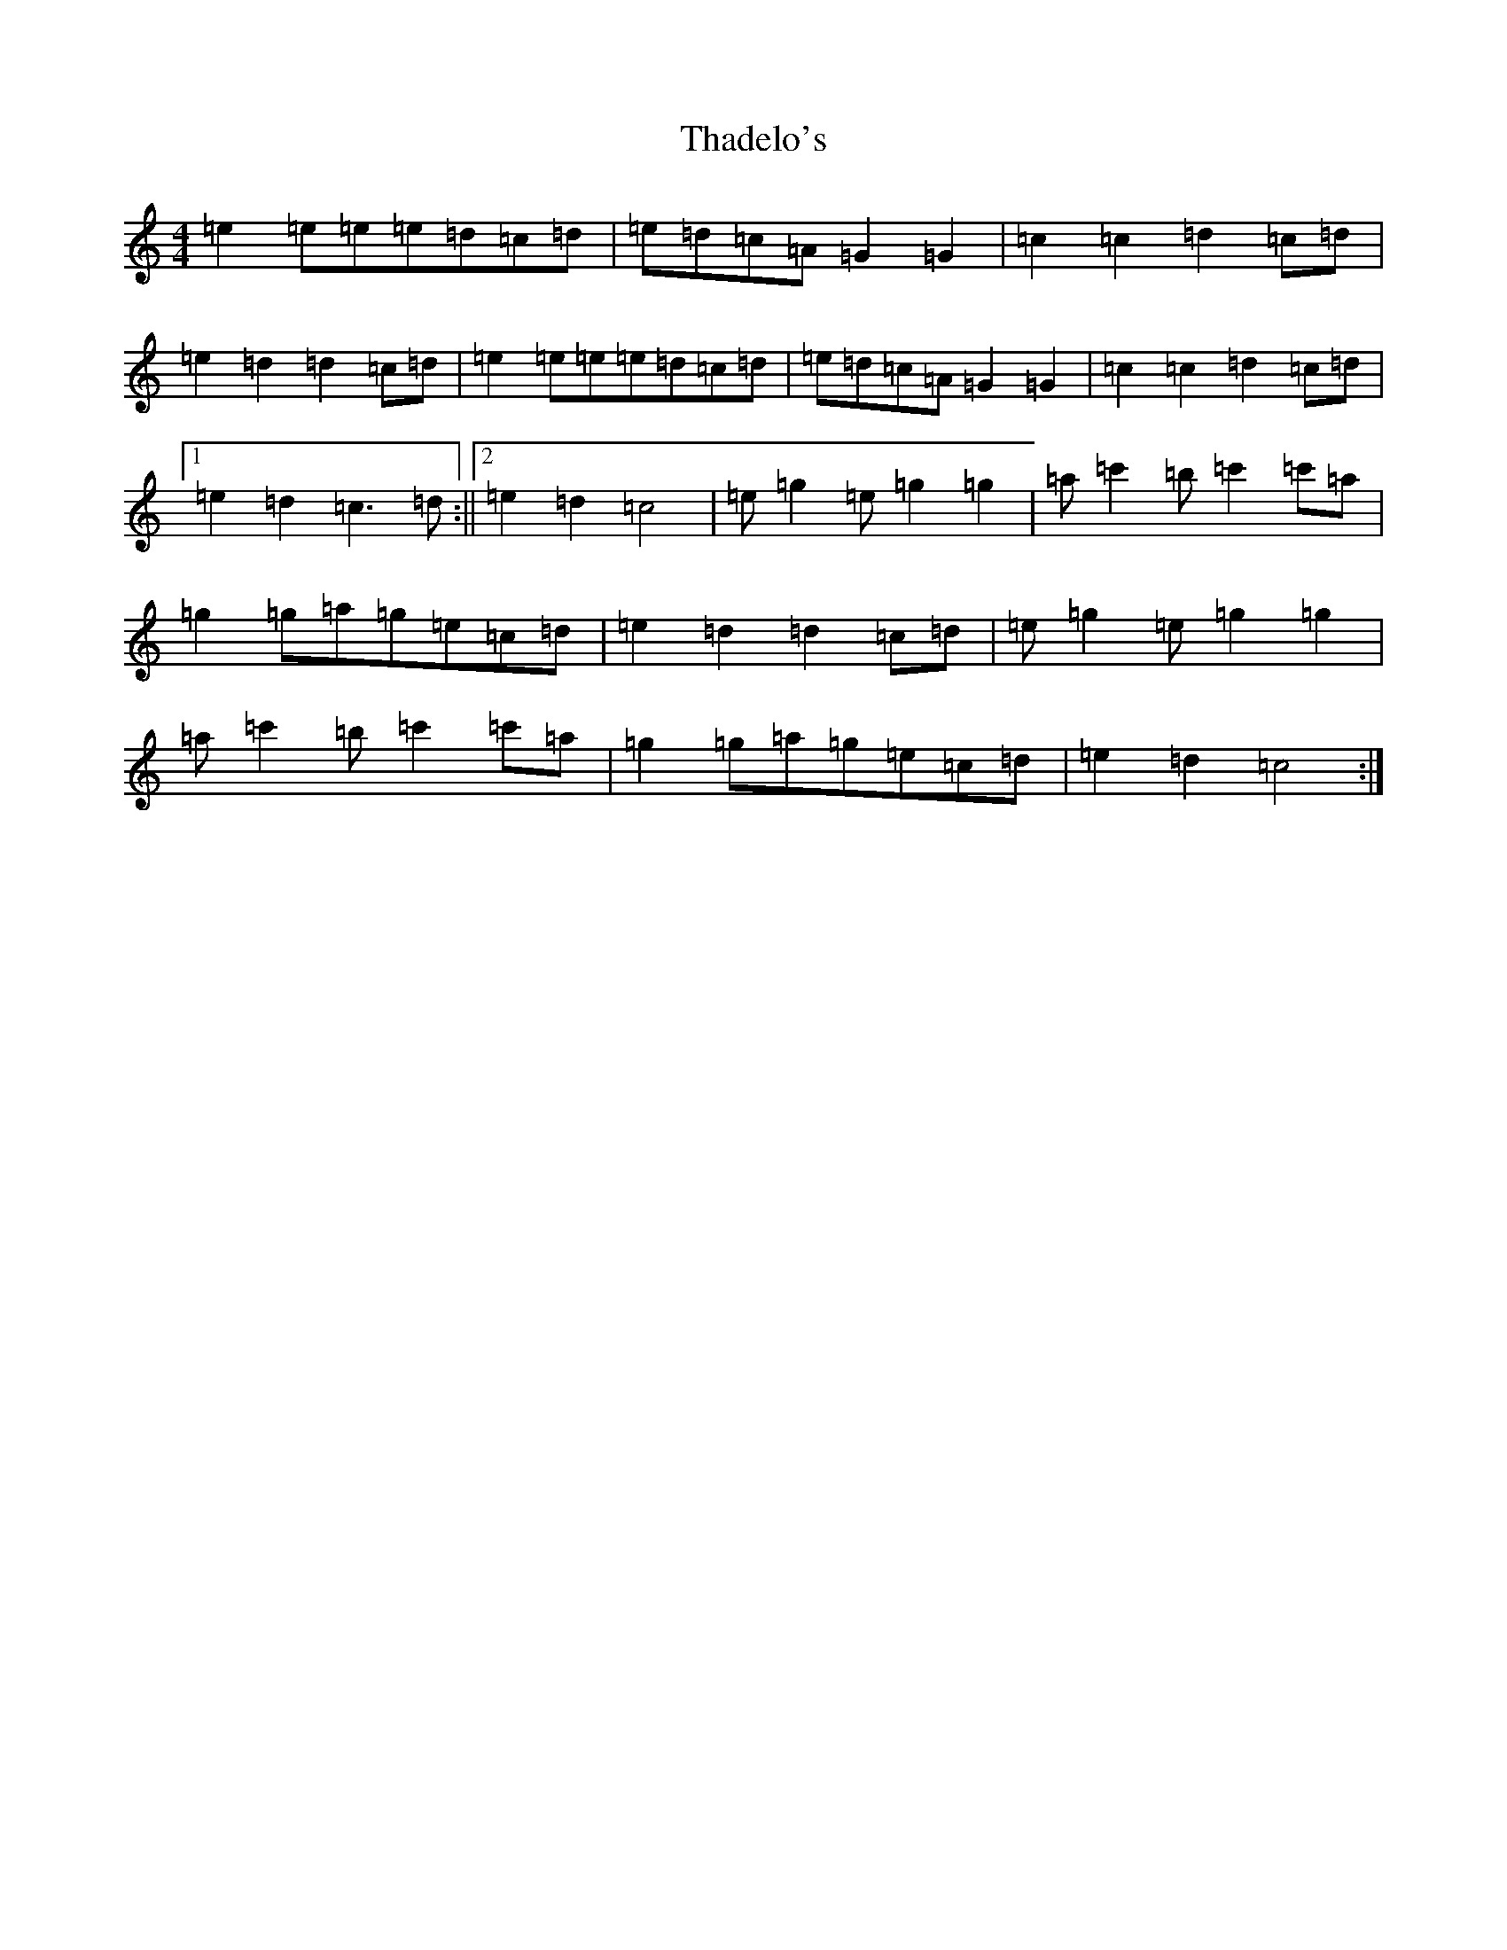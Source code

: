 X: 20874
T: Thadelo's
S: https://thesession.org/tunes/8993#setting8993
R: barndance
M:4/4
L:1/8
K: C Major
=e2=e=e=e=d=c=d|=e=d=c=A=G2=G2|=c2=c2=d2=c=d|=e2=d2=d2=c=d|=e2=e=e=e=d=c=d|=e=d=c=A=G2=G2|=c2=c2=d2=c=d|1=e2=d2=c3=d:||2=e2=d2=c4|=e=g2=e=g2=g2|=a=c'2=b=c'2=c'=a|=g2=g=a=g=e=c=d|=e2=d2=d2=c=d|=e=g2=e=g2=g2|=a=c'2=b=c'2=c'=a|=g2=g=a=g=e=c=d|=e2=d2=c4:|
